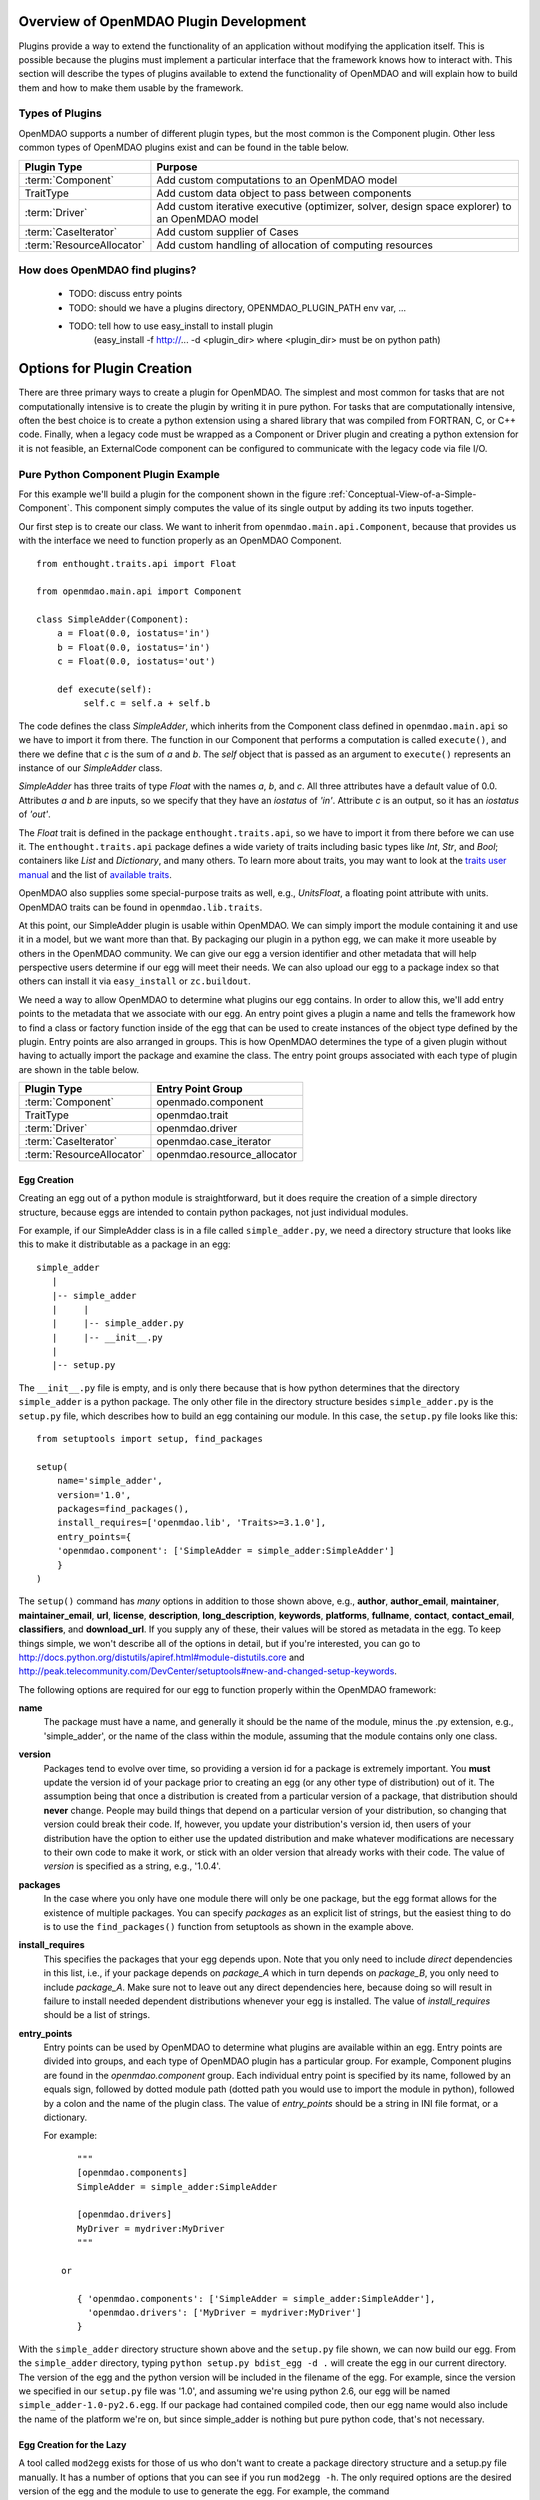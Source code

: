 .. index:: plugin guide overview

Overview of OpenMDAO Plugin Development
=======================================

Plugins provide a way to extend the functionality of an application without
modifying the application itself.  This is possible because the plugins must
implement a particular interface that the framework knows how to interact with.
This section will describe the types of plugins available to extend
the functionality of OpenMDAO and will explain how to build them and how to make 
them usable by the framework.

Types of Plugins
----------------

OpenMDAO supports a number of different plugin types, but the most common is
the Component plugin. Other less common types of OpenMDAO plugins exist and
can be found in the table below.

===========================  =================================================================================================
**Plugin Type**              **Purpose**                                                                                              
===========================  =================================================================================================
:term:`Component`            Add custom computations to an OpenMDAO model 
---------------------------  -------------------------------------------------------------------------------------------------
TraitType                    Add custom data object to pass between components
---------------------------  -------------------------------------------------------------------------------------------------
:term:`Driver`               Add custom iterative executive (optimizer, solver, design space explorer) to an OpenMDAO model
---------------------------  -------------------------------------------------------------------------------------------------
:term:`CaseIterator`         Add custom supplier of Cases
---------------------------  -------------------------------------------------------------------------------------------------
:term:`ResourceAllocator`    Add custom handling of allocation of computing resources
===========================  =================================================================================================


How does OpenMDAO find plugins?
-------------------------------

    - TODO: discuss entry points
    - TODO: should we have a plugins directory, OPENMDAO_PLUGIN_PATH env var, ...
    - TODO: tell how to use easy_install to install plugin 
          (easy_install -f http://...  -d <plugin_dir> where <plugin_dir> must be on python path)


Options for Plugin Creation
===========================

There are three primary ways to create a plugin for OpenMDAO. The simplest and
most common for tasks that are not computationally intensive is to create the
plugin by writing it in pure python. For tasks that are computationally
intensive, often the best choice is to create a python extension using a
shared library that was compiled from FORTRAN, C, or C++ code. Finally, when a
legacy code must be wrapped as a Component or Driver plugin and creating a
python extension for it is not feasible, an ExternalCode component can be
configured to communicate with the legacy code via file I/O.


Pure Python Component Plugin Example
------------------------------------

For this example we'll build a plugin for the component shown in the figure
:ref:`Conceptual-View-of-a-Simple-Component`.  This component simply computes
the value of its single output by adding its two inputs together.

Our first step is to create our class. We want to inherit from
``openmdao.main.api.Component``, because that provides us with the interface we
need to function properly as an OpenMDAO Component.


.. _Code1: 

::

    from enthought.traits.api import Float
    
    from openmdao.main.api import Component

    class SimpleAdder(Component):
        a = Float(0.0, iostatus='in')
        b = Float(0.0, iostatus='in')
        c = Float(0.0, iostatus='out')
    
        def execute(self):
             self.c = self.a + self.b


The code defines the class *SimpleAdder*, which inherits from the
Component class defined in ``openmdao.main.api`` so we have to import it from
there. The function in our Component that performs a computation is called
``execute()``, and there we define that *c* is the sum of *a* and *b*.
The *self* object that is passed as an argument to ``execute()`` represents an
instance of our *SimpleAdder* class.

*SimpleAdder* has three traits of type *Float* with the names *a*, *b*, and
*c*. All three attributes have a default value of 0.0. Attributes *a* and *b*
are inputs, so we specify that they have an *iostatus* of *'in'*. Attribute
*c* is an output, so it has an *iostatus* of *'out'*.

The *Float* trait is defined in the package ``enthought.traits.api``, so we have
to import it from there before we can use it. The ``enthought.traits.api``
package defines a wide variety of traits including basic types like *Int*,
*Str*, and *Bool*; containers like *List* and *Dictionary*, and many others.
To learn more about traits, you may want to look at the 
`traits user manual <http://code.enthought.com/projects/traits/docs/html/traits_user_manual/index.html>`_
and the list of 
`available traits <http://code.enthought.com/projects/files/ETS32_API/enthought.traits.api.html>`_.

OpenMDAO also supplies some special-purpose traits as well, e.g.,
*UnitsFloat*, a floating point attribute with units. OpenMDAO traits can be
found in ``openmdao.lib.traits``. 

At this point, our SimpleAdder plugin is usable within OpenMDAO. We can simply
import the module containing it and use it in a model, but we want more than
that. By packaging our plugin in a python egg, we can make it more useable by
others in the OpenMDAO community. We can give our egg a version identifier and
other metadata that will help perspective users determine if our egg will meet
their needs. We can also upload our egg to a package index so that others can
install it via ``easy_install`` or ``zc.buildout``.

We need a way to allow OpenMDAO to determine what plugins our egg contains.
In order to allow this, we'll add entry points to the metadata that we
associate with our egg. An entry point gives a plugin a name and tells the
framework how to find a class or factory function inside of the egg that can
be used to create instances of the object type defined by the plugin. Entry
points are also arranged in groups. This is how OpenMDAO determines the type
of a given plugin without having to actually import the package and examine
the class.  The entry point groups associated with each type of 
plugin are shown in the table below.


===========================  ================================
**Plugin Type**              **Entry Point Group**                                                                                              
===========================  ================================
:term:`Component`            openmado.component 
---------------------------  --------------------------------
TraitType                    openmdao.trait
---------------------------  --------------------------------
:term:`Driver`               openmdao.driver
---------------------------  --------------------------------
:term:`CaseIterator`         openmdao.case_iterator
---------------------------  --------------------------------
:term:`ResourceAllocator`    openmdao.resource_allocator
===========================  ================================


Egg Creation
~~~~~~~~~~~~

Creating an egg out of a python module is straightforward, but it does
require the creation of a simple directory structure, because eggs are
intended to contain python packages, not just individual modules.

For example, if our SimpleAdder class is in a file called ``simple_adder.py``, 
we need a directory structure that looks like this to make it distributable
as a package in an egg:

::

   simple_adder
      |
      |-- simple_adder
      |     |
      |     |-- simple_adder.py
      |     |-- __init__.py
      |
      |-- setup.py
      

The ``__init__.py`` file is empty, and is only there because that is how
python determines that the directory ``simple_adder`` is a python package. The
only other file in the directory structure besides ``simple_adder.py`` is the
``setup.py`` file, which describes how to build an egg containing our module.
In this case, the ``setup.py`` file looks like this:

.. _Code1

::

    from setuptools import setup, find_packages
    
    setup(
        name='simple_adder',
        version='1.0',
        packages=find_packages(),
        install_requires=['openmdao.lib', 'Traits>=3.1.0'],
        entry_points={
        'openmdao.component': ['SimpleAdder = simple_adder:SimpleAdder']
        }
    )

    
The ``setup()`` command has *many* options in addition to those shown above,
e.g., **author**, **author_email**, **maintainer**, **maintainer_email**,
**url**, **license**, **description**, **long_description**, **keywords**,
**platforms**, **fullname**, **contact**, **contact_email**, **classifiers**,
and **download_url**. If you supply any of these, their values will be stored
as metadata in the egg. To keep things simple, we won't describe all of the
options in detail, but if you're interested, you can go to 
`<http://docs.python.org/distutils/apiref.html#module-distutils.core>`_ and 
`<http://peak.telecommunity.com/DevCenter/setuptools#new-and-changed-setup-keywords>`_.

The following options are required for our egg to function properly
within the OpenMDAO framework:

**name**
    The package must have a name, and generally it should be the
    name of the module, minus the .py extension, e.g., 'simple_adder', or the
    name of the class within the module, assuming that the module contains
    only one class.
    
**version**
    Packages tend to evolve over time, so providing a version id for a package
    is extremely important. You **must** update the version id of your package
    prior to creating an egg (or any other type of distribution) out of it.
    The assumption being that once a distribution is created from a particular
    version of a package, that distribution should **never** change. People
    may build things that depend on a particular version of your distribution,
    so changing that version could break their code. If, however, you update
    your distribution's version id, then users of your distribution have the
    option to either use the updated distribution and make whatever
    modifications are necessary to their own code to make it work, or stick
    with an older version that already works with their code. The value of
    *version* is specified as a string, e.g., '1.0.4'.
    
**packages**
    In the case where you only have one module there will only be one package, but
    the egg format allows for the existence of multiple packages. You can specify
    *packages* as an explicit list of strings, but the easiest thing to do is to use
    the ``find_packages()`` function from setuptools as shown in the example above.
    
**install_requires**
    This specifies the packages that your egg depends upon. Note that you only need to
    include *direct* dependencies in this list, i.e., if your package depends on *package_A*
    which in turn depends on *package_B*, you only need to include *package_A*. Make sure not
    to leave out any direct dependencies here, because doing so will result in failure to
    install needed dependent distributions whenever your egg is installed.  The value
    of *install_requires* should be a list of strings.
    
**entry_points**
    Entry points can be used by OpenMDAO to determine what plugins are
    available within an egg. Entry points are divided into groups, and each
    type of OpenMDAO plugin has a particular group. For example, Component
    plugins are found in the *openmdao.component* group. Each individual entry
    point is specified by its name, followed by an equals sign, followed by
    dotted module path (dotted path you would use to import the module in
    python), followed by a colon and the name of the plugin class. The value
    of *entry_points* should be a string in INI file format, or a dictionary. 
    
        
    For example:
    
    ::
    
        """
        [openmdao.components]
        SimpleAdder = simple_adder:SimpleAdder
        
        [openmdao.drivers]
        MyDriver = mydriver:MyDriver
        """
        
     or
          
        { 'openmdao.components': ['SimpleAdder = simple_adder:SimpleAdder'],
          'openmdao.drivers': ['MyDriver = mydriver:MyDriver']
        }

    
With the ``simple_adder`` directory structure shown above and the ``setup.py`` file shown,
we can now build our egg.  From the ``simple_adder`` directory, typing
``python setup.py bdist_egg -d .`` will create the egg in our current directory. The version
of the egg and the python version will be included in the filename of the egg. For example,
since the version we specified in our ``setup.py`` file was '1.0', and assuming we're using
python 2.6, our egg will be named ``simple_adder-1.0-py2.6.egg``.  If our package had contained
compiled code, then our egg name would also include the name of the platform we're on, but
since simple_adder is nothing but pure python code, that's not necessary.


Egg Creation for the Lazy
~~~~~~~~~~~~~~~~~~~~~~~~~

A tool called ``mod2egg`` exists for those of us who don't want to create a package
directory structure and a setup.py file manually. It has a number of options that you
can see if you run ``mod2egg -h``.  The only required options are the desired version
of the egg and the module to use to generate the egg.  For example, the command

::

   mod2egg -v 1.0 simple_adder.py
   
   
will generate the same egg that we built manually earlier in this example.



   
::

   TODO: talk about uploading to a package index
   
   
Adding Custom Egg Metadata
~~~~~~~~~~~~~~~~~~~~~~~~~~

OpenMDAO registers a setup keyword called *openmdao_metadata* with setuptools, so that
you can add a *openmdao_metadata* argument to your setup function. Its value should
be a dict with string keys and values that are simple types. This provides an easy
way to supply OpenMDAO specific metadata without having to define new setup keywords
or setuptools entry points.


::

   TODO: need to work with team to determine standard openmdao metadata
      


Python Extension
----------------


File Wrapper
------------


